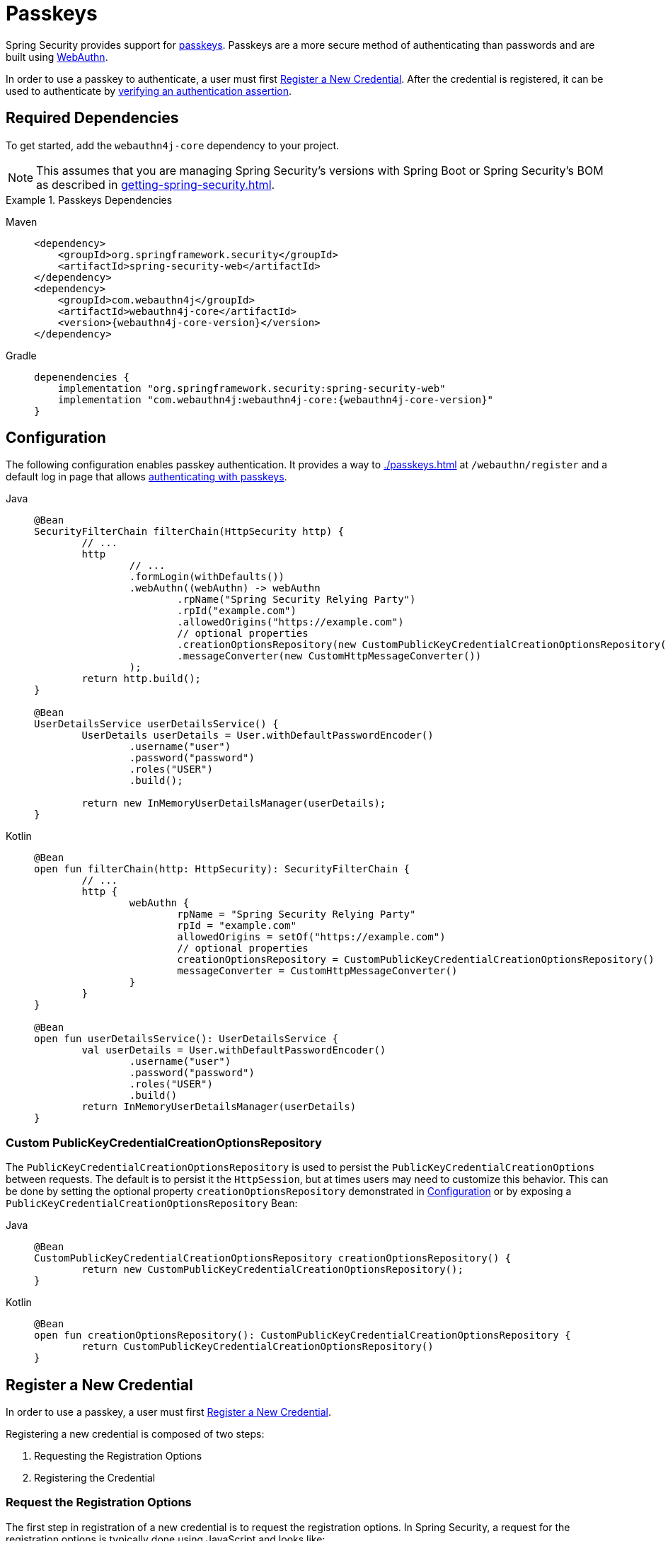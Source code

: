 [[passkeys]]
= Passkeys

Spring Security provides support for https://www.passkeys.com[passkeys].
Passkeys are a more secure method of authenticating than passwords and are built using https://www.w3.org/TR/webauthn-3/[WebAuthn].

In order to use a passkey to authenticate, a user must first xref:servlet/authentication/passkeys.adoc#passkeys-register[Register a New Credential].
After the credential is registered, it can be used to authenticate by xref:servlet/authentication/passkeys.adoc#passkeys-verify[verifying an authentication assertion].

[[passkeys-dependencies]]
== Required Dependencies

To get started, add the `webauthn4j-core` dependency to your project.

[NOTE]
====
This assumes that you are managing Spring Security's versions with Spring Boot or Spring Security's BOM as described in xref:getting-spring-security.adoc[].
====

.Passkeys Dependencies
[tabs]
======
Maven::
+
[source,xml,role="primary",subs="verbatim,attributes"]
----
<dependency>
    <groupId>org.springframework.security</groupId>
    <artifactId>spring-security-web</artifactId>
</dependency>
<dependency>
    <groupId>com.webauthn4j</groupId>
    <artifactId>webauthn4j-core</artifactId>
    <version>{webauthn4j-core-version}</version>
</dependency>
----

Gradle::
+
[source,groovy,role="secondary",subs="verbatim,attributes"]
----
depenendencies {
    implementation "org.springframework.security:spring-security-web"
    implementation "com.webauthn4j:webauthn4j-core:{webauthn4j-core-version}"
}
----
======

[[passkeys-configuration]]
== Configuration

The following configuration enables passkey authentication.
It provides a way to xref:./passkeys.adoc#passkeys-register[] at `/webauthn/register` and a default log in page that allows xref:./passkeys.adoc#passkeys-verify[authenticating with passkeys].

[tabs]
======
Java::
+
[source,java,role="primary"]
----
@Bean
SecurityFilterChain filterChain(HttpSecurity http) {
	// ...
	http
		// ...
		.formLogin(withDefaults())
		.webAuthn((webAuthn) -> webAuthn
			.rpName("Spring Security Relying Party")
			.rpId("example.com")
			.allowedOrigins("https://example.com")
			// optional properties
			.creationOptionsRepository(new CustomPublicKeyCredentialCreationOptionsRepository())
			.messageConverter(new CustomHttpMessageConverter())
		);
	return http.build();
}

@Bean
UserDetailsService userDetailsService() {
	UserDetails userDetails = User.withDefaultPasswordEncoder()
		.username("user")
		.password("password")
		.roles("USER")
		.build();

	return new InMemoryUserDetailsManager(userDetails);
}
----

Kotlin::
+
[source,kotlin,role="secondary"]
----
@Bean
open fun filterChain(http: HttpSecurity): SecurityFilterChain {
	// ...
	http {
		webAuthn {
			rpName = "Spring Security Relying Party"
			rpId = "example.com"
			allowedOrigins = setOf("https://example.com")
			// optional properties
			creationOptionsRepository = CustomPublicKeyCredentialCreationOptionsRepository()
			messageConverter = CustomHttpMessageConverter()
		}
	}
}

@Bean
open fun userDetailsService(): UserDetailsService {
	val userDetails = User.withDefaultPasswordEncoder()
		.username("user")
		.password("password")
		.roles("USER")
		.build()
	return InMemoryUserDetailsManager(userDetails)
}
----
======

[[passkeys-configuration-pkccor]]
=== Custom PublicKeyCredentialCreationOptionsRepository

The `PublicKeyCredentialCreationOptionsRepository` is used to persist the `PublicKeyCredentialCreationOptions` between requests.
The default is to persist it the `HttpSession`, but at times users may need to customize this behavior.
This can be done by setting the optional property `creationOptionsRepository` demonstrated in xref:./passkeys.adoc#passkeys-configuration[Configuration] or by exposing a `PublicKeyCredentialCreationOptionsRepository` Bean:

[tabs]
======
Java::
+
[source,java,role="primary"]
----
@Bean
CustomPublicKeyCredentialCreationOptionsRepository creationOptionsRepository() {
	return new CustomPublicKeyCredentialCreationOptionsRepository();
}
----

Kotlin::
+
[source,kotlin,role="secondary"]
----
@Bean
open fun creationOptionsRepository(): CustomPublicKeyCredentialCreationOptionsRepository {
	return CustomPublicKeyCredentialCreationOptionsRepository()
}
----
======

[[passkeys-register]]
== Register a New Credential

In order to use a passkey, a user must first https://www.w3.org/TR/webauthn-3/#sctn-registering-a-new-credential[Register a New Credential].

Registering a new credential is composed of two steps:

1. Requesting the Registration Options
2. Registering the Credential

[[passkeys-register-options]]
=== Request the Registration Options

The first step in registration of a new credential is to request the registration options.
In Spring Security, a request for the registration options is typically done using JavaScript and looks like:

[NOTE]
====
Spring Security provides a default registration page that can be used as a reference on how to register credentials.
====

.Request for Registration Options
[source,http]
----
POST /webauthn/register/options
X-CSRF-TOKEN: 4bfd1575-3ad1-4d21-96c7-4ef2d9f86721
----

The request above will obtain the registration options for the currently authenticated user.
Since the challenge is persisted (state is changed) to be compared at the time of registration, the request must be a POST and include a CSRF token.

.Response for Registration Options
[source,json]
----
{
  "rp": {
    "name": "SimpleWebAuthn Example",
    "id": "example.localhost"
  },
  "user": {
    "name": "user@example.localhost",
    "id": "oWJtkJ6vJ_m5b84LB4_K7QKTCTEwLIjCh4tFMCGHO4w",
    "displayName": "user@example.localhost"
  },
  "challenge": "q7lCdd3SVQxdC-v8pnRAGEn1B2M-t7ZECWPwCAmhWvc",
  "pubKeyCredParams": [
    {
      "type": "public-key",
      "alg": -8
    },
    {
      "type": "public-key",
      "alg": -7
    },
    {
      "type": "public-key",
      "alg": -257
    }
  ],
  "timeout": 300000,
  "excludeCredentials": [],
  "authenticatorSelection": {
    "residentKey": "required",
    "userVerification": "preferred"
  },
  "attestation": "none",
  "extensions": {
    "credProps": true
  }
}
----

[[passkeys-register-create]]
=== Registering the Credential

After the registration options are obtained, they are used to create the credentials that are registered.
To register a new credential, the application should pass the options to https://w3c.github.io/webappsec-credential-management/#dom-credentialscontainer-create[`navigator.credentials.create`] after base64url decoding the binary values such as `user.id`, `challenge`, and `excludeCredentials[].id`.

The returned value can then be sent to the server as a JSON request.
An example registration request can be found below:

.Example Registration Request
[source,http]
----
POST /webauthn/register
X-CSRF-TOKEN: 4bfd1575-3ad1-4d21-96c7-4ef2d9f86721

{
  "publicKey": { // <1>
    "credential": {
      "id": "dYF7EGnRFFIXkpXi9XU2wg",
      "rawId": "dYF7EGnRFFIXkpXi9XU2wg",
      "response": {
        "attestationObject": "o2NmbXRkbm9uZWdhdHRTdG10oGhhdXRoRGF0YViUy9GqwTRaMpzVDbXq1dyEAXVOxrou08k22ggRC45MKNhdAAAAALraVWanqkAfvZZFYZpVEg0AEHWBexBp0RRSF5KV4vV1NsKlAQIDJiABIVggQjmrekPGzyqtoKK9HPUH-8Z2FLpoqkklFpFPQVICQ3IiWCD6I9Jvmor685fOZOyGXqUd87tXfvJk8rxj9OhuZvUALA",
        "clientDataJSON": "eyJ0eXBlIjoid2ViYXV0aG4uY3JlYXRlIiwiY2hhbGxlbmdlIjoiSl9RTi10SFJYRWVKYjlNcUNrWmFPLUdOVmlibXpGVGVWMk43Z0ptQUdrQSIsIm9yaWdpbiI6Imh0dHBzOi8vZXhhbXBsZS5sb2NhbGhvc3Q6ODQ0MyIsImNyb3NzT3JpZ2luIjpmYWxzZX0",
        "transports": [
          "internal",
          "hybrid"
        ]
      },
      "type": "public-key",
      "clientExtensionResults": {},
      "authenticatorAttachment": "platform"
    },
    "label": "1password" // <2>
  }
}
----
<1> The result of calling `navigator.credentials.create` with binary values base64url encoded.
<2> A label that the user selects to have associated with this credential to help the user distinguish the credential.

.Example Successful Registration Response
[source,http]
----
HTTP/1.1 200 OK

{
  "success": true
}
----

[[passkeys-verify]]
== Verifying an Authentication Assertion

After xref:./passkeys.adoc#passkeys-register[] the passkey can be https://www.w3.org/TR/webauthn-3/#sctn-verifying-assertion[verified] (authenticated).

Verifying a credential is composed of two steps:

1. Requesting the Verification Options
2. Verifying the Credential

[[passkeys-verify-options]]
=== Request the Verification Options

The first step in verification of a credential is to request the verification options.
In Spring Security, a request for the verification options is typically done using JavaScript and looks like:

[NOTE]
====
Spring Security provides a default log in page that can be used as a reference on how to verify credentials.
====

.Request for Verification Options
[source,http]
----
POST /webauthn/authenticate/options
X-CSRF-TOKEN: 4bfd1575-3ad1-4d21-96c7-4ef2d9f86721
----

The request above will obtain the verification options.
Since the challenge is persisted (state is changed) to be compared at the time of authentication, the request must be a POST and include a CSRF token.

The response will contain the options for obtaining a credential with binary values such as `challenge` base64url encoded.

.Example Response for Verification Options
[source,json]
----
{
  "challenge": "cQfdGrj9zDg3zNBkOH3WPL954FTOShVy0-CoNgSewNM",
  "timeout": 300000,
  "rpId": "example.localhost",
  "allowCredentials": [],
  "userVerification": "preferred",
  "extensions": {}
}
----

[[passkeys-verify-get]]
=== Verifying the Credential

After the verification options are obtained, they are used to get a credential.
To get a credential, the application should pass the options to https://w3c.github.io/webappsec-credential-management/#dom-credentialscontainer-create[`navigator.credentials.get`] after base64url decoding the binary values such as `challenge`.

The returned value of `navigator.credentials.get` can then be sent to the server as a JSON request.
Binary values such as `rawId` and `response.*` must be base64url encoded.
An example authentication request can be found below:

.Example Authentication Request
[source,http]
----
POST /login/webauthn
X-CSRF-TOKEN: 4bfd1575-3ad1-4d21-96c7-4ef2d9f86721

{
  "id": "dYF7EGnRFFIXkpXi9XU2wg",
  "rawId": "dYF7EGnRFFIXkpXi9XU2wg",
  "response": {
    "authenticatorData": "y9GqwTRaMpzVDbXq1dyEAXVOxrou08k22ggRC45MKNgdAAAAAA",
    "clientDataJSON": "eyJ0eXBlIjoid2ViYXV0aG4uZ2V0IiwiY2hhbGxlbmdlIjoiRFVsRzRDbU9naWhKMG1vdXZFcE9HdUk0ZVJ6MGRRWmxUQmFtbjdHQ1FTNCIsIm9yaWdpbiI6Imh0dHBzOi8vZXhhbXBsZS5sb2NhbGhvc3Q6ODQ0MyIsImNyb3NzT3JpZ2luIjpmYWxzZX0",
    "signature": "MEYCIQCW2BcUkRCAXDmGxwMi78jknenZ7_amWrUJEYoTkweldAIhAMD0EMp1rw2GfwhdrsFIeDsL7tfOXVPwOtfqJntjAo4z",
    "userHandle": "Q3_0Xd64_HW0BlKRAJnVagJTpLKLgARCj8zjugpRnVo"
  },
  "clientExtensionResults": {},
  "authenticatorAttachment": "platform"
}
----

.Example Successful Authentication Response
[source,http]
----
HTTP/1.1 200 OK

{
  "redirectUrl": "/", // <1>
  "authenticated": true // <2>
}
----
<1> The URL to redirect to
<2> Indicates that the user is authenticated

.Example Authentication Failure Response
[source,http]
----
HTTP/1.1 401 OK

----
